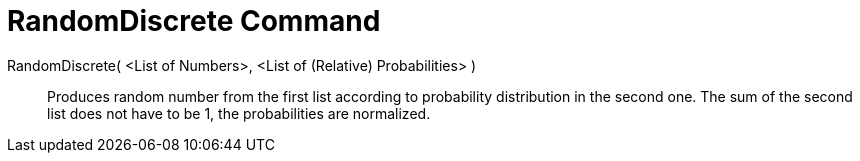 = RandomDiscrete Command
:page-en: commands/RandomDiscrete
ifdef::env-github[:imagesdir: /en/modules/ROOT/assets/images]

RandomDiscrete( <List of Numbers>, <List of (Relative) Probabilities> )::

Produces random number from the first list according to probability distribution in the second one. The sum of the
second list does not have to be 1, the probabilities are normalized.
